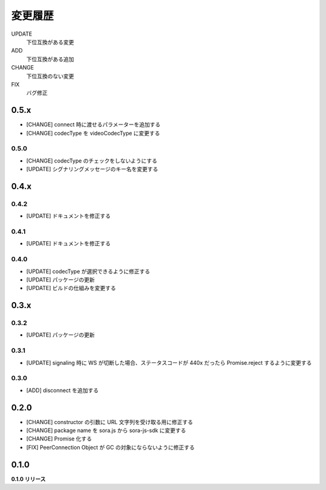 ########
変更履歴
########

UPDATE
    下位互換がある変更
ADD
    下位互換がある追加
CHANGE
    下位互換のない変更
FIX
    バグ修正


0.5.x
=====
- [CHANGE] connect 時に渡せるパラメーターを追加する
- [CHANGE] codecType を videoCodecType に変更する

0.5.0
-----

- [CHANGE] codecType のチェックをしないようにする
- [UPDATE] シグナリングメッセージのキー名を変更する

0.4.x
=====

0.4.2
-----

- [UPDATE] ドキュメントを修正する

0.4.1
-----

- [UPDATE] ドキュメントを修正する

0.4.0
-----

- [UPDATE] codecType が選択できるように修正する
- [UPDATE] パッケージの更新
- [UPDATE] ビルドの仕組みを変更する

0.3.x
=====

0.3.2
-----

- [UPDATE] パッケージの更新

0.3.1
-----

- [UPDATE] signaling 時に WS が切断した場合、ステータスコードが 440x だったら Promise.reject するように変更する

0.3.0
-----

- [ADD] disconnect を追加する

0.2.0
=====

- [CHANGE] constructor の引数に URL 文字列を受け取る用に修正する
- [CHANGE] package name を sora.js から sora-js-sdk に変更する
- [CHANGE] Promise 化する
- [FIX] PeerConnection Object が GC の対象にならないように修正する


0.1.0
=====

**0.1.0 リリース**

